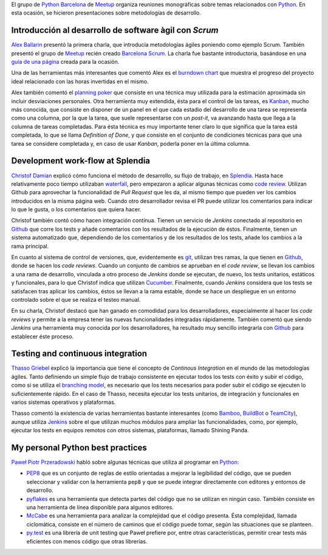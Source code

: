 .. title: Encuentro Agile-Python BCN
.. author: Ignasi Fosch
.. slug: agile-python-bcn-meetup
.. date: 2013/05/29 23:00:00
.. tags: Agile,Python,Scrum

El grupo de `Python Barcelona`_ de Meetup_ organiza reuniones monográficas sobre temas relacionados con Python_. En esta ocasión, se hicieron presentaciones sobre metodologías de desarrollo.

.. TEASER_END

Introducción al desarrollo de software àgil con *Scrum*
-------------------------------------------------------

`Alex Ballarin`_ presentó la primera charla, que introducía metodologías ágiles poniendo como ejemplo Scrum. También presentó el grupo de Meetup_ recién creado `Barcelona Scrum`_. La charla fue bastante introductoria, basándose en una `guía de una página`_ creada para la ocasión.

Una de las herramientas más interesantes que comentó Alex es el `burndown chart`_ que muestra el progreso del proyecto ideal relacionado con las horas invertidas en el mismo.

Alex también comentó el `planning poker`_ que consiste en una técnica muy utilizada para la estimación aproximada sin incluir desviaciones personales. Otra herramienta muy extendida, ésta para el control de las tareas, es `Kanban`_, mucho más conocida, que consiste en disponer de un panel en el que cada estadio del desarrollo de una tarea se representa como una columna, por la que la tarea, que suele representarse con un *post-it*, va avanzando hasta que llega a la columna de tareas completadas. Para ésta técnica es muy importante tener claro lo que significa que la tarea está completada, lo que se llama *Definition of Done*, y que consiste en el conjunto de condiciones técnicas para que una tarea se considere completada y, en caso de usar *Kanban*, poderla poner en la última columna.

Development work-flow at Splendia
---------------------------------

`Christof Damian`_ explicó cómo funciona el método de desarrollo, su flujo de trabajo, en Splendia_. Hasta hace relativamente poco tiempo utilizaban waterfall_, pero empezaron a aplicar algunas técnicas como `code review`_. Utilizan Github para aprovechar la funcionalidad de *Pull Request* que les da, al mismo tiempo que pueden ver los cambios introducidos en la misma página web. Cuando otro desarrollador revisa el PR puede utilizar los comentarios para indicar lo que le gusta, o los comentarios que quiera hacer.

Christof también contó cómo hacen integración contínua. Tienen un servicio de *Jenkins* conectado al repositorio en `Github`_ que corre los tests y añade comentarios con los resultados de la ejecución de éstos. Finalmente, tienen un sistema automatizado que, dependiendo de los comentarios y de los resultados de los tests, añade los cambios a la rama principal.

En cuanto al sistema de control de versiones, que, evidentemente es git_, utilizan tres ramas, la que tienen en Github_, donde se hacen los *code reviews*. Cuando un conjunto de cambios se aprueban en el *code review*, se llevan los cambios a una rama de desarrollo, vinculada a otro proceso de *Jenkins* donde se ejecutan, de nuevo, los tests unitarios, estáticos y funcionales, para lo que Christof indica que utilizan Cucumber_. Finalmente, cuando *Jenkins* considera que los tests se satisfacen tras aplicar los cambios, éstos se llevan a la rama estable, donde se hace un despliegue en un entorno controlado sobre el que se realiza el testeo manual.

En su charla, Christof destacó que han ganado en comodidad para los desarrolladores, especialmente al hacer los *code reviews* y permite a la empresa tener las nuevas funcionalidades integradas rápidamente. También comentó que siendo *Jenkins* una herramienta muy conocida por los desarrolladores, ha resultado muy sencillo integrarla con `Github`_ para establecer éste proceso.

Testing and continuous integration
----------------------------------

`Thasso Griebel`_ explicó la importancia que tiene el concepto de *Continous Integration* en el mundo de las metodologías ágiles. Tanto definiendo un simple flujo de trabajo consistente en ejecutar todos los tests con éxito y subir el código, como si se utiliza el `branching model`_, es necesario que los tests necesarios para poder subir el código se ejecuten lo suficientemente rápido. En el caso de Thasso, necesita ejecutar los tests unitarios, de integración y funcionales en varios sistemas operativos y plataformas.

Thasso comentó la existencia de varias herramientas bastante interesantes (como Bamboo_, BuildBot_ o TeamCity_), aunque utiliza Jenkins_ sobre el que utilizan muchos módulos para ampliar las funcionalidades, como, por ejemplo, ejecutar los tests en equipos remotos con otros sistemas, plataformas, llamado Shining Panda.

My personal Python best practices
---------------------------------

`Paweł Piotr Przeradowski`_ habló sobre algunas técnicas que utiliza al programar en Python_:

- PEP8_ que es un conjunto de reglas de estilo orientadas a mejorar la legibilidad del código, que se pueden seleccionar y validar con la herramienta ``pep8`` y que se puede integrar directamente con editores y entornos de desarrollo.
- pyflakes_ es una herramienta que detecta partes del código que no se utilizan en ningún caso. También consiste en una herramienta de línea disponible para algunos editores.
- `McCabe`_ es una herramienta para analizar la complejidad que el código presenta. Ésta complejidad, llamada ciclomática, consiste en el número de caminos que el código puede tomar, según las situaciones que se planteen.
- py.test_ es una librería de unit testing que Paweł prefiere por, entre otras características, permitir crear tests más eficientes con menos código que otras librerías.

.. _`Python Barcelona`: http://www.meetup.com/python-185/
.. _Meetup: http://www.meetup.com
.. _Python: http://www.python.org/
.. _`Alex Ballarin`: http://es.linkedin.com/in/alexballarin
.. _`Barcelona Scrum`: http://www.meetup.com/Barcelona-Scrum-English/
.. _`guía de una página`: http://www.meetup.com/Barcelona-Scrum-English/
.. _`burndown chart`: 
.. _`planning poker`: 
.. _`Kanban`: 
.. _`Christof Damian`: http://christof.damian.net/
.. _Splendia: http://www.splendia.com/
.. _waterfall: http://es.wikipedia.org/wiki/Desarrollo_en_cascada
.. _`code review`: http://es.wikipedia.org/wiki/Revisi%C3%B3n_de_c%C3%B3digo
.. _git: http://git-scm.org
.. _Github: http://github.com
.. _Cucumber: http://cukes.info
.. _`Thasso Griebel`: 
.. _`branching model`: http://nvie.com/posts/a-successful-git-branching-model/
.. _Bamboo: http://www.atlassian.com/software/bamboo/overview
.. _BuildBot: http://buildbot.net/
.. _TeamCity: http://www.jetbrains.com/teamcity/
.. _Jenkins: http://jenkins-ci.org
.. _`Paweł Piotr Przeradowski`: http://es.linkedin.com/pub/pawe%C5%82-piotr-przeradowski/69/787/b7b
.. _PEP8: https://pypi.python.org/pypi/pep8
.. _pyflakes: https://pypi.python.org/pypi/pyflakes
.. _`McCabe`: https://pypi.python.org/pypi/mccabe
.. _py.test: http://pytest.org/latest/
